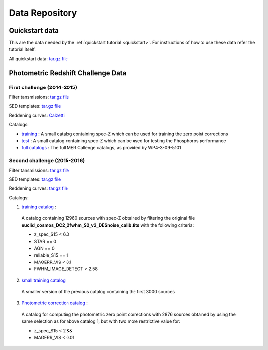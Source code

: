 .. _data:

***************
Data Repository
***************

Quickstart data
===============

This are the data needed by the :ref:`quickstart tutorial <quickstart>`. For
instructions of how to use these data refer the tutorial itself.

All quickstart data: `tar.gz file <http://www.isdc.unige.ch/euclid/phosphoros/data/other/quickstart.tar.gz>`_

.. Example Configuration Files
.. ===========================

.. :download:`BuildTemplates.conf </_static/BuildTemplates.conf>` |BR|
.. :download:`DeriveZeroPoints.conf </_static/DeriveZeroPoints.conf>` |BR|
.. :download:`FitTemplates.conf </_static/FitTemplates.conf>` |BR|

Photometric Redshift Challenge Data
=========================

First challenge (2014-2015)
------------------------

Filter tansmissions: `tar.gz file <http://www.isdc.unige.ch/euclid/phosphoros/data/MER_Challenge/Filters.tar.gz>`_

SED templates: `tar.gz file <http://www.isdc.unige.ch/euclid/phosphoros/data/MER_Challenge/SEDs.tar.gz>`_

Reddening curves: `Calzetti <http://www.isdc.unige.ch/euclid/phosphoros/data/MER_Challenge/calzetti.dat>`_

Catalogs:

- `training <http://www.isdc.unige.ch/euclid/phosphoros/data/MER_Challenge/training-cat.txt>`_ :
  A small catalog containing spec-Z which can be used for training the zero point corrections
- `test <http://www.isdc.unige.ch/euclid/phosphoros/data/MER_Challenge/test-cat.txt>`_ :
  A small catalog containing spec-Z which can be used for testing the Phosphoros performance
- `full catalogs <http://euclid.roe.ac.uk/projects/sgw/wiki/Data_Challenge>`_ :
  The full MER Callenge catalogs, as provided by WP4-3-09-5101

Second challenge (2015-2016)
----------------------------

Filter tansmissions: `tar.gz file <http://www.isdc.unige.ch/euclid/phosphoros/data/Challenge_2/Filters.tar.gz>`_

SED templates: `tar.gz file <http://www.isdc.unige.ch/euclid/phosphoros/data/Challenge_2/SEDs.tar.gz>`_

Reddening curves: `tar.gz file <http://www.isdc.unige.ch/euclid/phosphoros/data/Challenge_2/ReddeningCurves.tar.gz>`_

Catalogs:

1. `training catalog <http://www.isdc.unige.ch/euclid/phosphoros/data/Challenge_2/Challenge2TrainingCatalog.fits.gz>`_ :
  A catalog containing 12960 sources with spec-Z obtained by filtering
  the original file **euclid_cosmos_DC2_2fwhm_S2_v2_DESnoise_calib.fits**
  with the following criteria: 
  
  - z_spec_S15 < 6.0 
  - STAR == 0  
  - AGN == 0 
  - reliable_S15 == 1 
  - MAGERR_VIS < 0.1  
  - FWHM_IMAGE_DETECT > 2.58

2. `small training catalog <http://www.isdc.unige.ch/euclid/phosphoros/data/Challenge_2/Challenge2TrainingSmallCatalog.fits.gz>`_ :
  A smaller version of the previous catalog containing the first 3000
  sources 

3. `Photometric correction catalog <http://www.isdc.unige.ch/euclid/phosphoros/data/Challenge_2/Challenge2ZeroPointsCatalog.fits.gz>`_ :
  A catalog for computing the photometric zero point corrections with
  2876 sources obtained by using the same selection as for above
  catalog 1, but with two more restrictive value for:

  - z_spec_S15 < 2 && 
  - MAGERR_VIS < 0.01
